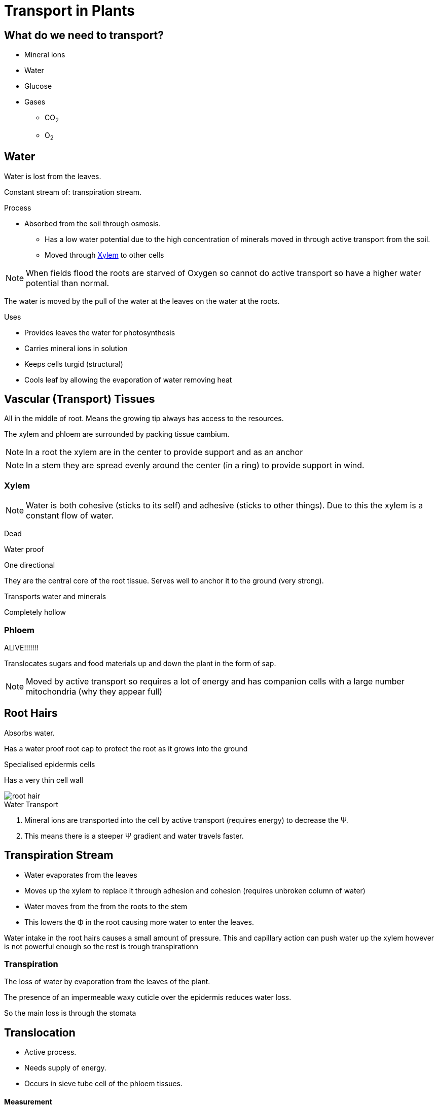 = Transport in Plants

toc::[]

== What do we need to transport?
- Mineral ions
- Water
- Glucose
- Gases
  * CO~2~
  * O~2~

== Water
Water is lost from the leaves.

Constant stream of: transpiration stream.

.Process
- Absorbed from the soil through osmosis.
* Has a low water potential due to the high concentration of minerals moved in
  through active transport from the soil.
* Moved through <<Xylem>> to other cells

NOTE: When fields flood the roots are starved of Oxygen so cannot do
      active transport so have a higher water potential than normal.

The water is moved by the pull of the water at the leaves on the
water at the roots.

.Uses
- Provides leaves the water for photosynthesis
- Carries mineral ions in solution
- Keeps cells turgid (structural)
- Cools leaf by allowing the evaporation of water removing heat

== Vascular (Transport) Tissues

All in the middle of root. Means the growing tip always has access to the
resources.

The xylem and phloem are surrounded by packing tissue cambium.

NOTE: In a root the xylem are in the center to provide support and as an anchor

NOTE: In a stem they are spread evenly around the center (in a ring) to provide
      support in wind.

=== Xylem
NOTE: Water is both cohesive (sticks to its self) and adhesive (sticks to other
      things). Due to this the xylem is a constant flow of water.

Dead

Water proof

One directional

They are the central core of the root tissue. Serves well to anchor
it to the ground (very strong).

Transports water and minerals

Completely hollow

=== Phloem
ALIVE!!!!!!!

Translocates sugars and food materials up and down the plant in the
form of sap.

NOTE: Moved by active transport so requires a lot of energy and has
      companion cells with a large number mitochondria (why they
      appear full)

== Root Hairs
Absorbs water.

Has a water proof root cap to protect the root as it grows into the ground

Specialised epidermis cells

Has a very thin cell wall

image::root_hair.jpg[]

.Water Transport
. Mineral ions are transported into the cell by active transport
  (requires energy) to decrease the &Psi;.
. This means there is a steeper &Psi; gradient and water
  travels faster.

== Transpiration Stream
- Water evaporates from the leaves
- Moves up the xylem to replace it through adhesion and cohesion (requires unbroken column of water)
- Water moves from the from the roots to the stem
- This lowers the &Phi; in the root causing more water to enter the leaves.

Water intake in the root hairs causes a small amount of pressure. This and capillary action can push water up the xylem however is not powerful enough so the rest is trough transpirationn

=== Transpiration
The loss of water by evaporation from the leaves of the plant.

The presence of an impermeable waxy cuticle over the epidermis reduces water loss.

So the main loss is through the stomata

== Translocation ==
- Active process.
- Needs supply of energy.
- Occurs in sieve tube cell of the phloem tissues.

==== Measurement
.Weight Potometer
Simplest method is by using a weight potometer.

Assuming change in mass due to the water lost through transpiration

WARNING: The soil must be sealed off to ensure you don't measure the loss of water by evaporation from the soil.

Takes a long time to collect enough data.

.Volume Potometer

TODO: LOOK UP

image::http://cheppila.com/wp-content/uploads/2013/09/Transp-7.jpg[]

Method:

. Take a healthy, leafy shoot.
. Fill the whole apparatus with (under water).
. Introduce a small air bottle at the end of the capillary tubing.
. Cut steam under water at a slant (air bubbles less likely to get trapped).
. Place stem in potometer under water so air does not enter xylem vessels and break the transpiration flow.
. Allow time for the shoot to adjust to its surroundings.
. Open the top on reservoir to move air bubble to end of capillary tubing.
. Keep following the following conditions constant:
.. Light intensity
.. Temperature
.. Humidity
.. Air movement
. Take readings by timing how long it takes for the air bubble to travel a set distance along the tube.

=== Adaptions
.Thick waxy cuticle
- Cuts water loss
- Strengthens the leaf

- Water layer on outside of mesophyll cells.
- Water vapor.
- Diffusion H~2~O through stomata.
